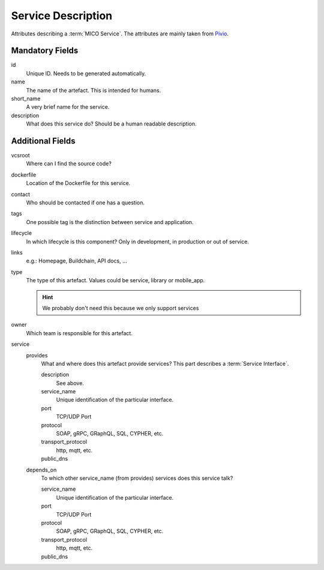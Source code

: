 .. file containing all attributes needed to describe a service

Service Description
===================

Attributes describing a :term:`MICO Service`. The attributes are mainly taken from `Pivio`_.

.. _Pivio: http://pivio.io/docs/#_general


Mandatory Fields
----------------

id
   Unique ID. Needs to be generated automatically.

name
    The name of the artefact. This is intended for humans.

short_name
    A very brief name for the service.

description
    What does this service do? Should be a human readable description.

Additional Fields
-----------------

vcsroot
    Where can I find the source code?

dockerfile
    Location of the Dockerfile for this service.

contact
    Who should be contacted if one has a question.

tags
    One possible tag is the distinction between service and application.

lifecycle
    In which lifecycle is this component? Only in development, in production or out of service.

links
    e.g.: Homepage, Buildchain, API docs, ...

type
    The type of this artefact. Values could be service, library or mobile_app.
    
    .. hint:: We probably don't need this because we only support services

owner
    Which team is responsible for this artefact.

service
    provides
        What and where does this artefact provide services?
        This part describes a :term:`Service Interface`.

        description
            See above.

        service_name
            Unique identification of the particular interface.

        port
            TCP/UDP Port

        protocol
            SOAP, gRPC, GRaphQL, SQL, CYPHER, etc.

        transport_protocol
            http, mqtt, etc.

        public_dns
            .. todo:: Define function of this field: service vs. application

    depends_on
        To which other service_name (from provides) services does this service talk?

        service_name
            Unique identification of the particular interface.

        port
            TCP/UDP Port

        protocol
            SOAP, gRPC, GRaphQL, SQL, CYPHER, etc.

        transport_protocol
            http, mqtt, etc.

        public_dns
            .. todo:: Define function of this field: service vs. application
